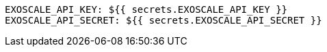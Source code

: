       EXOSCALE_API_KEY: ${{ secrets.EXOSCALE_API_KEY }}
      EXOSCALE_API_SECRET: ${{ secrets.EXOSCALE_API_SECRET }}
